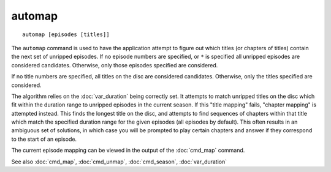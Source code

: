 .. tvrip: extract and transcode DVDs of TV series
..
.. Copyright (c) 2024 Dave Jones <dave@waveform.org.uk>
..
.. SPDX-License-Identifier: GPL-3.0-or-later

=======
automap
=======

::

    automap [episodes [titles]]

The ``automap`` command is used to have the application attempt to figure out
which titles (or chapters of titles) contain the next set of unripped episodes.
If no episode numbers are specified, or ``*`` is specified all unripped
episodes are considered candidates. Otherwise, only those episodes specified
are considered.

If no title numbers are specified, all titles on the disc are considered
candidates. Otherwise, only the titles specified are considered.

The algorithm relies on the :doc:`var_duration` being correctly set. It
attempts to match unripped titles on the disc which fit within the duration
range to unripped episodes in the current season. If this "title mapping"
fails, "chapter mapping" is attempted instead. This finds the longest title on
the disc, and attempts to find sequences of chapters within that title which
match the specified duration range for the given episodes (all episodes by
default). This often results in an ambiguous set of solutions, in which case
you will be prompted to play certain chapters and answer if they correspond to
the start of an episode.

The current episode mapping can be viewed in the output of the :doc:`cmd_map`
command.

See also :doc:`cmd_map`, :doc:`cmd_unmap`, :doc:`cmd_season`, :doc:`var_duration`
